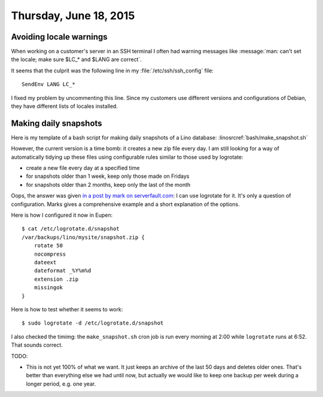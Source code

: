 =======================
Thursday, June 18, 2015
=======================

Avoiding locale warnings
========================

When working on a customer's server in an SSH terminal I often had
warning messages like :message:`man: can't set the locale; make sure
$LC_* and $LANG are correct`.

It seems that the culprit was the following line in my
:file:`/etc/ssh/ssh_config` file::

  SendEnv LANG LC_*

I fixed my problem by uncommenting this line.  Since my customers use
different versions and configurations of Debian, they have different
lists of locales installed.


Making daily snapshots
======================

Here is my template of a bash script for making daily snapshots of a
Lino database: :linosrcref:`bash/make_snapshot.sh`

However, the current version is a time bomb: it creates a new zip file
every day. I am still looking for a way of automatically tidying up
these files using configurable rules similar to those used by
logrotate:

- create a new file every day at a specified time
- for snapshots older than 1 week, keep only those made on Fridays
- for snapshots older than 2 months, keep only the last of the month

Oops, the answer was given `in a post by mark on serverfault.com
<http://serverfault.com/questions/196843/logrotate-rotating-non-log-files>`_:
I can use logrotate for it. It's only a question of
configuration. Marks gives a comprehensive example and a short
explanation of the options.

Here is how I configured it now in Eupen::

    $ cat /etc/logrotate.d/snapshot
    /var/backups/lino/mysite/snapshot.zip {
        rotate 50
        nocompress
        dateext
        dateformat _%Y%m%d
        extension .zip
        missingok
    }

Here is how to test whether it seems to work::

  $ sudo logrotate -d /etc/logrotate.d/snapshot

I also checked the timimg: the ``make_snapshot.sh`` cron job is run
every morning at 2:00 while ``logrotate`` runs at 6:52. That sounds
correct.

TODO: 

- This is not yet 100% of what we want. It just keeps an archive of
  the last 50 days and deletes older ones.  That's better than
  everything else we had until now, but actually we would like to keep
  one backup per week during a longer period, e.g. one year.
